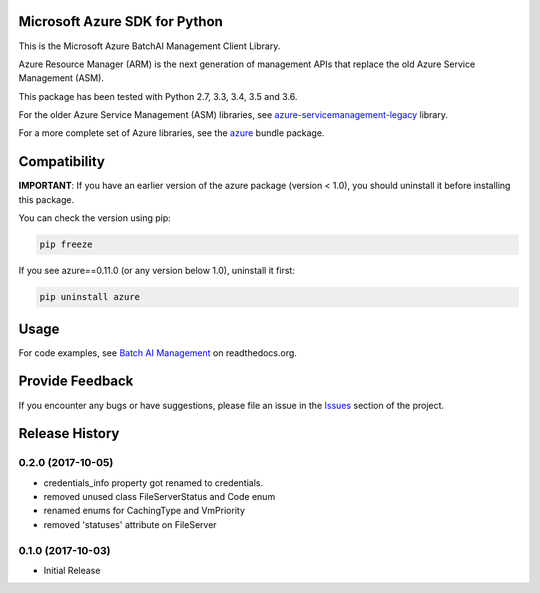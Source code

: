 Microsoft Azure SDK for Python
==============================

This is the Microsoft Azure BatchAI Management Client Library.

Azure Resource Manager (ARM) is the next generation of management APIs that
replace the old Azure Service Management (ASM).

This package has been tested with Python 2.7, 3.3, 3.4, 3.5 and 3.6.

For the older Azure Service Management (ASM) libraries, see
`azure-servicemanagement-legacy <https://pypi.python.org/pypi/azure-servicemanagement-legacy>`__ library.

For a more complete set of Azure libraries, see the `azure <https://pypi.python.org/pypi/azure>`__ bundle package.


Compatibility
=============

**IMPORTANT**: If you have an earlier version of the azure package
(version < 1.0), you should uninstall it before installing this package.

You can check the version using pip:

.. code:: shell

    pip freeze

If you see azure==0.11.0 (or any version below 1.0), uninstall it first:

.. code:: shell

    pip uninstall azure


Usage
=====

For code examples, see `Batch AI Management
<https://azure-sdk-for-python.readthedocs.org/en/latest/sample_azure-mgmt-batchai.html>`__
on readthedocs.org.


Provide Feedback
================

If you encounter any bugs or have suggestions, please file an issue in the
`Issues <https://github.com/Azure/azure-sdk-for-python/issues>`__
section of the project.


.. :changelog:

Release History
===============

0.2.0 (2017-10-05)
++++++++++++++++++

* credentials_info property got renamed to credentials.
* removed unused class FileServerStatus and Code enum
* renamed enums for CachingType and VmPriority
* removed 'statuses' attribute on FileServer

0.1.0 (2017-10-03)
++++++++++++++++++

* Initial Release


